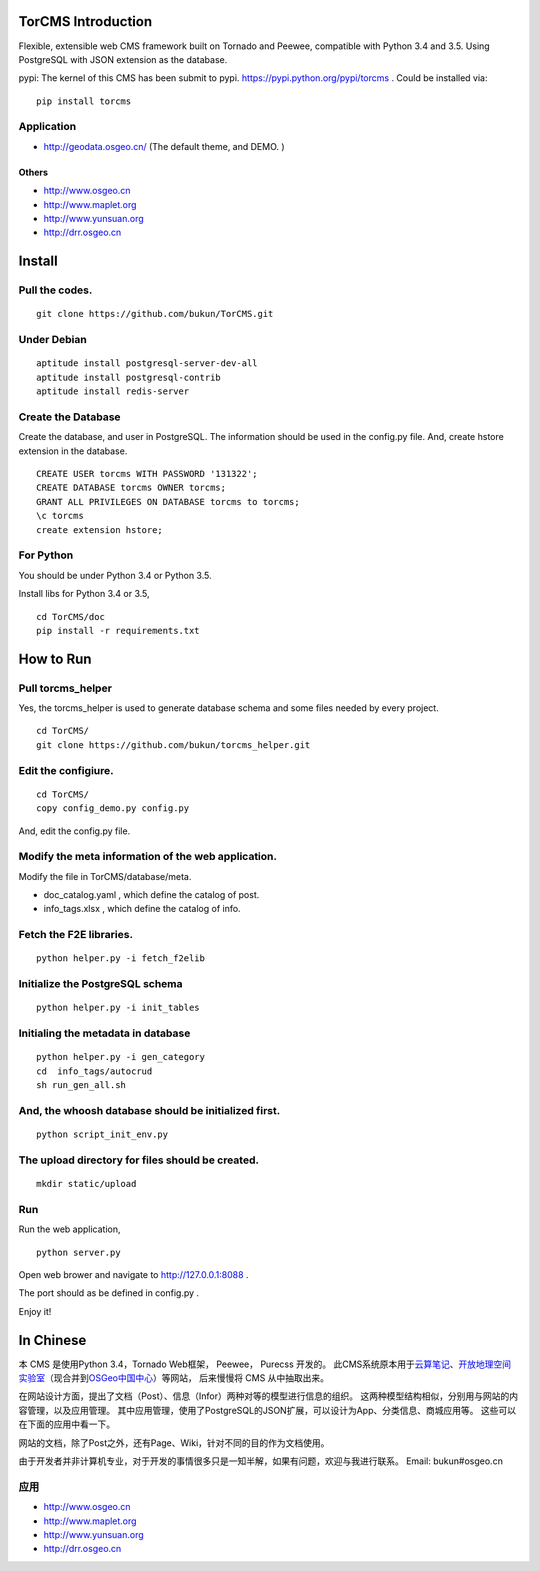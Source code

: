 TorCMS Introduction
==============================

Flexible, extensible web CMS framework built on Tornado and Peewee,
compatible with Python 3.4 and 3.5. Using PostgreSQL with JSON
extension as the database.

pypi: The kernel of this CMS has been submit to pypi.
https://pypi.python.org/pypi/torcms . Could be installed via:

::

    pip install torcms

Application
------------------

-  http://geodata.osgeo.cn/ (The default theme, and DEMO. )

Others
~~~~~~~~~~

-  http://www.osgeo.cn
-  http://www.maplet.org
-  http://www.yunsuan.org
-  http://drr.osgeo.cn

Install
================

Pull the codes.
----------------------

::

    git clone https://github.com/bukun/TorCMS.git

Under Debian
------------------

::

    aptitude install postgresql-server-dev-all
    aptitude install postgresql-contrib
    aptitude install redis-server

Create the Database
---------------------------

Create the database, and user in PostgreSQL.
The information should be used in the config.py file.
And, create hstore extension in the database.

::

    CREATE USER torcms WITH PASSWORD '131322';
    CREATE DATABASE torcms OWNER torcms;
    GRANT ALL PRIVILEGES ON DATABASE torcms to torcms;
    \c torcms
    create extension hstore;


For Python
----------

You should be under Python 3.4 or Python 3.5.

Install libs for Python 3.4 or 3.5,

::

    cd TorCMS/doc
    pip install -r requirements.txt    

How to Run
==========

Pull torcms\_helper
--------------------------------

Yes, the torcms\_helper is used to generate database schema and some files needed by every project.

::

    cd TorCMS/
    git clone https://github.com/bukun/torcms_helper.git

Edit the configiure.
--------------------

::

    cd TorCMS/
    copy config_demo.py config.py   

And, edit the config.py file.

Modify the meta information of the web application.
---------------------------------------------------

Modify the file in TorCMS/database/meta.

-  doc\_catalog.yaml , which define the catalog of post.
-  info\_tags.xlsx , which define the catalog of info.

Fetch the F2E libraries.
---------------------------------
::

    python helper.py -i fetch_f2elib

Initialize the PostgreSQL schema
--------------------------------

::

    python helper.py -i init_tables

Initialing the metadata in database
-----------------------------------

::

    python helper.py -i gen_category
    cd  info_tags/autocrud
    sh run_gen_all.sh

And, the whoosh database should be initialized first.
-----------------------------------------------------

::

    python script_init_env.py

The upload directory for files should be created.
-------------------------------------------------

::

    mkdir static/upload

Run
---------

Run the web application,

::

    python server.py

Open web brower and navigate to http://127.0.0.1:8088 .

The port should as be defined in config.py .

Enjoy it!

In Chinese
=========================

本 CMS 是使用Python 3.4，Tornado Web框架， Peewee， Purecss 开发的。
此CMS系统原本用于\ `云算笔记 <http://www.yunsuan.org>`__\ 、\ `开放地理空间实验室 <http://lab.osgeo.cn>`__\ （现合并到\ `OSGeo中国中心 <http://www.osgeo.cn>`__\ ）等网站，
后来慢慢将 CMS 从中抽取出来。

在网站设计方面，提出了文档（Post）、信息（Infor）两种对等的模型进行信息的组织。 这两种模型结构相似，分别用与网站的内容管理，以及应用管理。 其中应用管理，使用了PostgreSQL的JSON扩展，可以设计为App、分类信息、商城应用等。 这些可以在下面的应用中看一下。

网站的文档，除了Post之外，还有Page、Wiki，针对不同的目的作为文档使用。

由于开发者并非计算机专业，对于开发的事情很多只是一知半解，如果有问题，欢迎与我进行联系。
Email: bukun#osgeo.cn

应用
------------------------

-  http://www.osgeo.cn
-  http://www.maplet.org
-  http://www.yunsuan.org
-  http://drr.osgeo.cn

